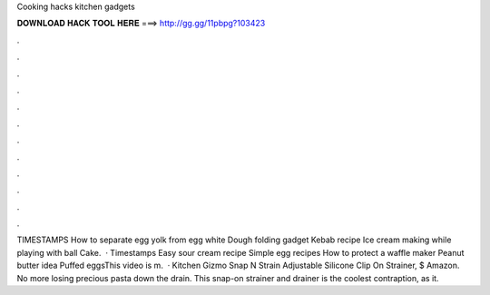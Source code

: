 Cooking hacks kitchen gadgets

𝐃𝐎𝐖𝐍𝐋𝐎𝐀𝐃 𝐇𝐀𝐂𝐊 𝐓𝐎𝐎𝐋 𝐇𝐄𝐑𝐄 ===> http://gg.gg/11pbpg?103423

.

.

.

.

.

.

.

.

.

.

.

.

TIMESTAMPS How to separate egg yolk from egg white Dough folding gadget Kebab recipe Ice cream making while playing with ball Cake.  · Timestamps Easy sour cream recipe Simple egg recipes How to protect a waffle maker Peanut butter idea Puffed eggsThis video is m.  · Kitchen Gizmo Snap N Strain Adjustable Silicone Clip On Strainer, $ Amazon. No more losing precious pasta down the drain. This snap-on strainer and drainer is the coolest contraption, as it.